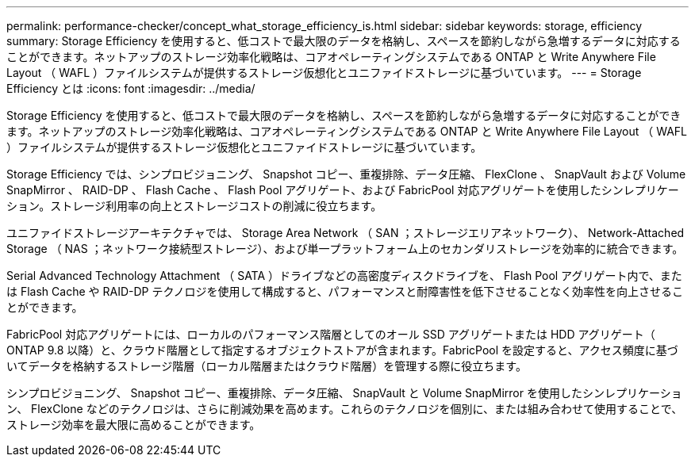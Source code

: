---
permalink: performance-checker/concept_what_storage_efficiency_is.html 
sidebar: sidebar 
keywords: storage, efficiency 
summary: Storage Efficiency を使用すると、低コストで最大限のデータを格納し、スペースを節約しながら急増するデータに対応することができます。ネットアップのストレージ効率化戦略は、コアオペレーティングシステムである ONTAP と Write Anywhere File Layout （ WAFL ）ファイルシステムが提供するストレージ仮想化とユニファイドストレージに基づいています。 
---
= Storage Efficiency とは
:icons: font
:imagesdir: ../media/


[role="lead"]
Storage Efficiency を使用すると、低コストで最大限のデータを格納し、スペースを節約しながら急増するデータに対応することができます。ネットアップのストレージ効率化戦略は、コアオペレーティングシステムである ONTAP と Write Anywhere File Layout （ WAFL ）ファイルシステムが提供するストレージ仮想化とユニファイドストレージに基づいています。

Storage Efficiency では、シンプロビジョニング、 Snapshot コピー、重複排除、データ圧縮、 FlexClone 、 SnapVault および Volume SnapMirror 、 RAID-DP 、 Flash Cache 、 Flash Pool アグリゲート、および FabricPool 対応アグリゲートを使用したシンレプリケーション。ストレージ利用率の向上とストレージコストの削減に役立ちます。

ユニファイドストレージアーキテクチャでは、 Storage Area Network （ SAN ；ストレージエリアネットワーク）、 Network-Attached Storage （ NAS ；ネットワーク接続型ストレージ）、および単一プラットフォーム上のセカンダリストレージを効率的に統合できます。

Serial Advanced Technology Attachment （ SATA ）ドライブなどの高密度ディスクドライブを、 Flash Pool アグリゲート内で、または Flash Cache や RAID-DP テクノロジを使用して構成すると、パフォーマンスと耐障害性を低下させることなく効率性を向上させることができます。

FabricPool 対応アグリゲートには、ローカルのパフォーマンス階層としてのオール SSD アグリゲートまたは HDD アグリゲート（ ONTAP 9.8 以降）と、クラウド階層として指定するオブジェクトストアが含まれます。FabricPool を設定すると、アクセス頻度に基づいてデータを格納するストレージ階層（ローカル階層またはクラウド階層）を管理する際に役立ちます。

シンプロビジョニング、 Snapshot コピー、重複排除、データ圧縮、 SnapVault と Volume SnapMirror を使用したシンレプリケーション、 FlexClone などのテクノロジは、さらに削減効果を高めます。これらのテクノロジを個別に、または組み合わせて使用することで、ストレージ効率を最大限に高めることができます。
